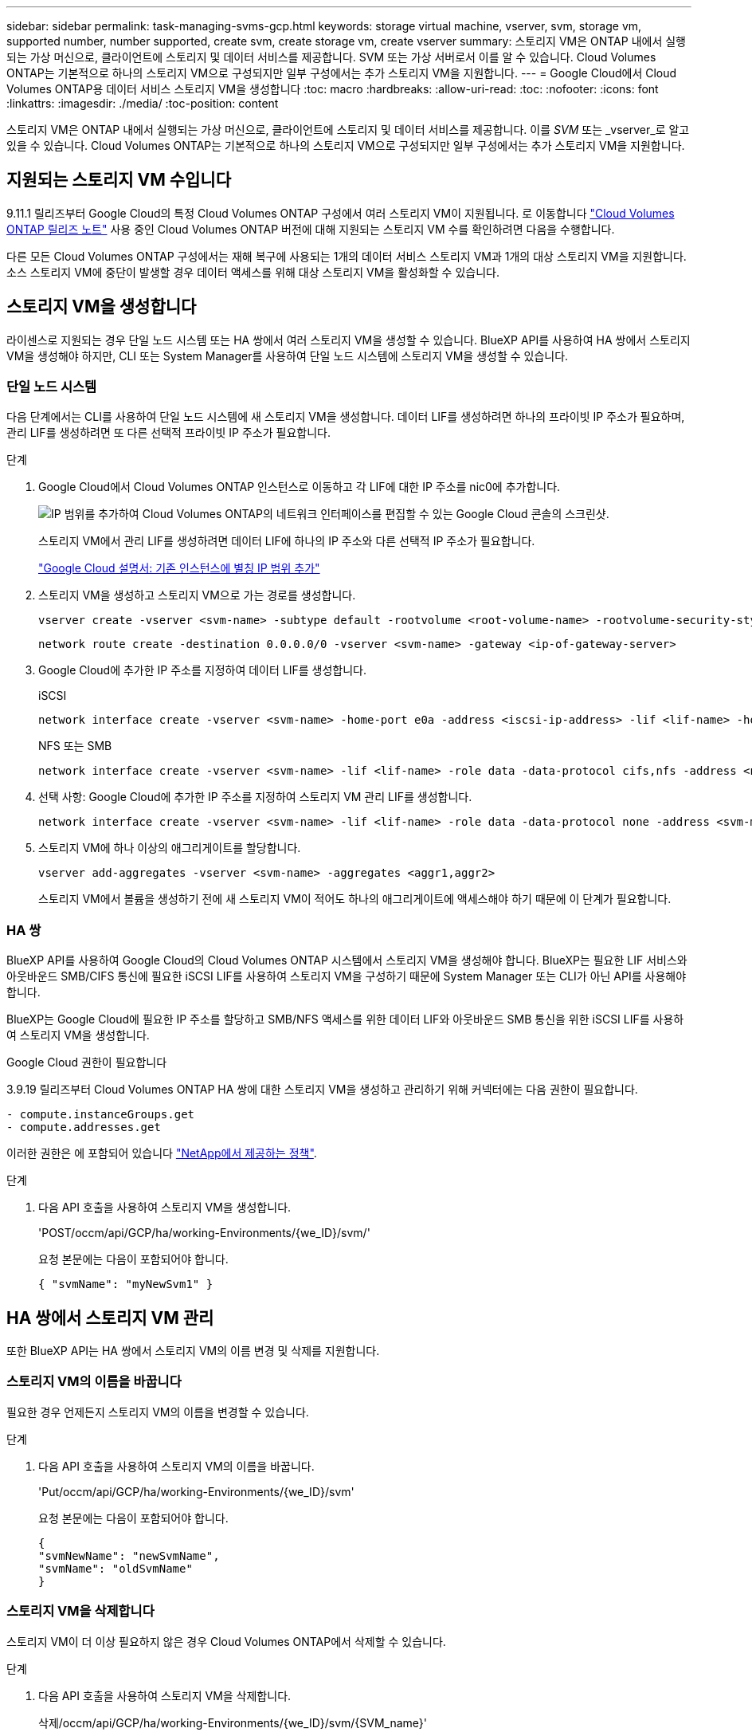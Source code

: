 ---
sidebar: sidebar 
permalink: task-managing-svms-gcp.html 
keywords: storage virtual machine, vserver, svm, storage vm, supported number, number supported, create svm, create storage vm, create vserver 
summary: 스토리지 VM은 ONTAP 내에서 실행되는 가상 머신으로, 클라이언트에 스토리지 및 데이터 서비스를 제공합니다. SVM 또는 가상 서버로서 이를 알 수 있습니다. Cloud Volumes ONTAP는 기본적으로 하나의 스토리지 VM으로 구성되지만 일부 구성에서는 추가 스토리지 VM을 지원합니다. 
---
= Google Cloud에서 Cloud Volumes ONTAP용 데이터 서비스 스토리지 VM을 생성합니다
:toc: macro
:hardbreaks:
:allow-uri-read: 
:toc: 
:nofooter: 
:icons: font
:linkattrs: 
:imagesdir: ./media/
:toc-position: content


[role="lead"]
스토리지 VM은 ONTAP 내에서 실행되는 가상 머신으로, 클라이언트에 스토리지 및 데이터 서비스를 제공합니다. 이를 _SVM_ 또는 _vserver_로 알고 있을 수 있습니다. Cloud Volumes ONTAP는 기본적으로 하나의 스토리지 VM으로 구성되지만 일부 구성에서는 추가 스토리지 VM을 지원합니다.



== 지원되는 스토리지 VM 수입니다

9.11.1 릴리즈부터 Google Cloud의 특정 Cloud Volumes ONTAP 구성에서 여러 스토리지 VM이 지원됩니다. 로 이동합니다 https://docs.netapp.com/us-en/cloud-volumes-ontap-relnotes/index.html["Cloud Volumes ONTAP 릴리즈 노트"^] 사용 중인 Cloud Volumes ONTAP 버전에 대해 지원되는 스토리지 VM 수를 확인하려면 다음을 수행합니다.

다른 모든 Cloud Volumes ONTAP 구성에서는 재해 복구에 사용되는 1개의 데이터 서비스 스토리지 VM과 1개의 대상 스토리지 VM을 지원합니다. 소스 스토리지 VM에 중단이 발생할 경우 데이터 액세스를 위해 대상 스토리지 VM을 활성화할 수 있습니다.



== 스토리지 VM을 생성합니다

라이센스로 지원되는 경우 단일 노드 시스템 또는 HA 쌍에서 여러 스토리지 VM을 생성할 수 있습니다. BlueXP API를 사용하여 HA 쌍에서 스토리지 VM을 생성해야 하지만, CLI 또는 System Manager를 사용하여 단일 노드 시스템에 스토리지 VM을 생성할 수 있습니다.



=== 단일 노드 시스템

다음 단계에서는 CLI를 사용하여 단일 노드 시스템에 새 스토리지 VM을 생성합니다. 데이터 LIF를 생성하려면 하나의 프라이빗 IP 주소가 필요하며, 관리 LIF를 생성하려면 또 다른 선택적 프라이빗 IP 주소가 필요합니다.

.단계
. Google Cloud에서 Cloud Volumes ONTAP 인스턴스로 이동하고 각 LIF에 대한 IP 주소를 nic0에 추가합니다.
+
image:screenshot-gcp-add-ip-range.png["IP 범위를 추가하여 Cloud Volumes ONTAP의 네트워크 인터페이스를 편집할 수 있는 Google Cloud 콘솔의 스크린샷."]

+
스토리지 VM에서 관리 LIF를 생성하려면 데이터 LIF에 하나의 IP 주소와 다른 선택적 IP 주소가 필요합니다.

+
https://cloud.google.com/vpc/docs/configure-alias-ip-ranges#adding_alias_ip_ranges_to_an_existing_instance["Google Cloud 설명서: 기존 인스턴스에 별칭 IP 범위 추가"^]

. 스토리지 VM을 생성하고 스토리지 VM으로 가는 경로를 생성합니다.
+
[source, cli]
----
vserver create -vserver <svm-name> -subtype default -rootvolume <root-volume-name> -rootvolume-security-style unix
----
+
[source, cli]
----
network route create -destination 0.0.0.0/0 -vserver <svm-name> -gateway <ip-of-gateway-server>
----
. Google Cloud에 추가한 IP 주소를 지정하여 데이터 LIF를 생성합니다.
+
[role="tabbed-block"]
====
.iSCSI
--
[source, cli]
----
network interface create -vserver <svm-name> -home-port e0a -address <iscsi-ip-address> -lif <lif-name> -home-node <name-of-node1> -data-protocol iscsi
----
--
.NFS 또는 SMB
--
[source, cli]
----
network interface create -vserver <svm-name> -lif <lif-name> -role data -data-protocol cifs,nfs -address <nfs-ip-address> -netmask-length <length> -home-node <name-of-node1> -status-admin up -failover-policy disabled -firewall-policy data -home-port e0a -auto-revert true -failover-group Default
----
--
====
. 선택 사항: Google Cloud에 추가한 IP 주소를 지정하여 스토리지 VM 관리 LIF를 생성합니다.
+
[source, cli]
----
network interface create -vserver <svm-name> -lif <lif-name> -role data -data-protocol none -address <svm-mgmt-ip-address> -netmask-length <length> -home-node <name-of-node1> -status-admin up -failover-policy system-defined -firewall-policy mgmt -home-port e0a -auto-revert false -failover-group Default
----
. 스토리지 VM에 하나 이상의 애그리게이트를 할당합니다.
+
[source, cli]
----
vserver add-aggregates -vserver <svm-name> -aggregates <aggr1,aggr2>
----
+
스토리지 VM에서 볼륨을 생성하기 전에 새 스토리지 VM이 적어도 하나의 애그리게이트에 액세스해야 하기 때문에 이 단계가 필요합니다.





=== HA 쌍

BlueXP API를 사용하여 Google Cloud의 Cloud Volumes ONTAP 시스템에서 스토리지 VM을 생성해야 합니다. BlueXP는 필요한 LIF 서비스와 아웃바운드 SMB/CIFS 통신에 필요한 iSCSI LIF를 사용하여 스토리지 VM을 구성하기 때문에 System Manager 또는 CLI가 아닌 API를 사용해야 합니다.

BlueXP는 Google Cloud에 필요한 IP 주소를 할당하고 SMB/NFS 액세스를 위한 데이터 LIF와 아웃바운드 SMB 통신을 위한 iSCSI LIF를 사용하여 스토리지 VM을 생성합니다.

.Google Cloud 권한이 필요합니다
3.9.19 릴리즈부터 Cloud Volumes ONTAP HA 쌍에 대한 스토리지 VM을 생성하고 관리하기 위해 커넥터에는 다음 권한이 필요합니다.

[source, yaml]
----
- compute.instanceGroups.get
- compute.addresses.get
----
이러한 권한은 에 포함되어 있습니다 https://docs.netapp.com/us-en/cloud-manager-setup-admin/reference-permissions-gcp.html["NetApp에서 제공하는 정책"].

.단계
. 다음 API 호출을 사용하여 스토리지 VM을 생성합니다.
+
'POST/occm/api/GCP/ha/working-Environments/{we_ID}/svm/'

+
요청 본문에는 다음이 포함되어야 합니다.

+
[source, json]
----
{ "svmName": "myNewSvm1" }
----




== HA 쌍에서 스토리지 VM 관리

또한 BlueXP API는 HA 쌍에서 스토리지 VM의 이름 변경 및 삭제를 지원합니다.



=== 스토리지 VM의 이름을 바꿉니다

필요한 경우 언제든지 스토리지 VM의 이름을 변경할 수 있습니다.

.단계
. 다음 API 호출을 사용하여 스토리지 VM의 이름을 바꿉니다.
+
'Put/occm/api/GCP/ha/working-Environments/{we_ID}/svm'

+
요청 본문에는 다음이 포함되어야 합니다.

+
[source, json]
----
{
"svmNewName": "newSvmName",
"svmName": "oldSvmName"
}
----




=== 스토리지 VM을 삭제합니다

스토리지 VM이 더 이상 필요하지 않은 경우 Cloud Volumes ONTAP에서 삭제할 수 있습니다.

.단계
. 다음 API 호출을 사용하여 스토리지 VM을 삭제합니다.
+
삭제/occm/api/GCP/ha/working-Environments/{we_ID}/svm/{SVM_name}'



